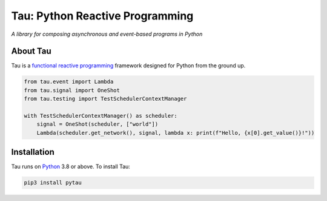 Tau: Python Reactive Programming
================================

.. image:: https://img.shields.io/pypi/v/pytau.svg
    :target: https://pypi.org/project/pytau/

.. image:: https://img.shields.io/pypi/l/pytau.svg
    :target: https://pypi.org/project/pytau/

.. image:: https://img.shields.io/pypi/pyversions/pytau.svg
    :target: https://pypi.org/project/pytau/

*A library for composing asynchronous and event-based programs in Python*

About Tau
---------

Tau is a `functional reactive programming <https://en.wikipedia.org/wiki/Functional_reactive_programming>`_ framework
designed for Python from the ground up.

.. code:: python

    from tau.event import Lambda
    from tau.signal import OneShot
    from tau.testing import TestSchedulerContextManager

    with TestSchedulerContextManager() as scheduler:
        signal = OneShot(scheduler, ["world"])
        Lambda(scheduler.get_network(), signal, lambda x: print(f"Hello, {x[0].get_value()}!"))


Installation
------------

Tau runs on `Python <http://www.python.org/>`_ 3.8 or above. To install Tau:

.. code:: console

    pip3 install pytau
